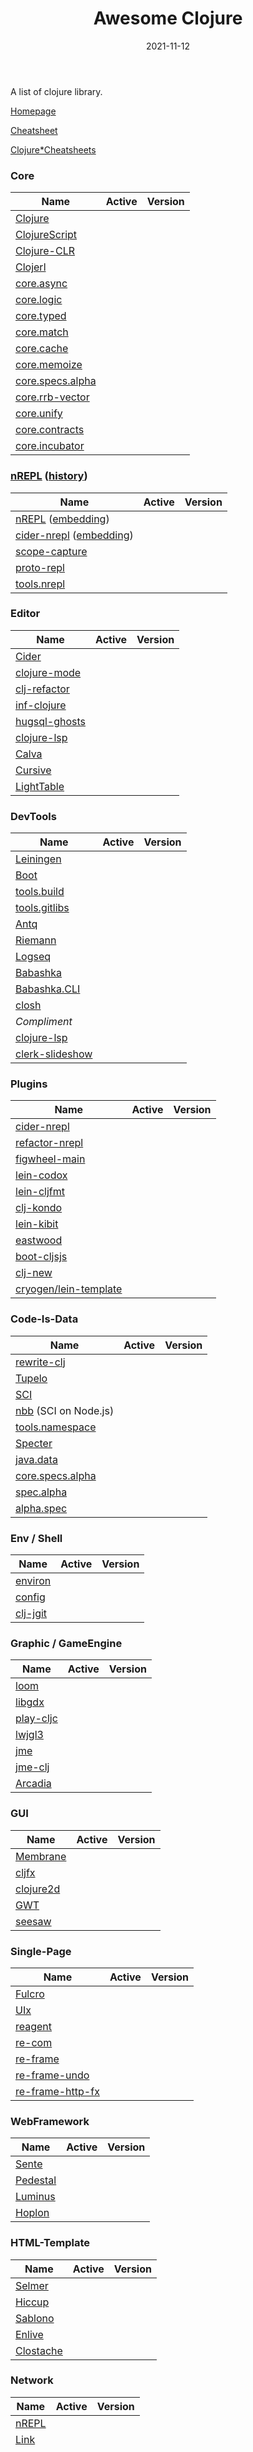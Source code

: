#+TITLE:     Awesome Clojure
#+AUTHOR:    damon-kwok
#+EMAIL:     damon-kwok@outlook.com
#+DATE:      2021-11-12
#+OPTIONS: toc:nil creator:nil author:nil email:nil timestamp:nil html-postamble:nil
#+TODO: TODO DOING DONE

[[https://www.patreon.com/DamonKwok][https://awesome.re/badge-flat2.svg]]
[[https://orgmode.org/][https://img.shields.io/badge/Made%20with-Orgmode-1f425f.svg]]
[[https://github.com/damon-kwok/awesome-clojure/blob/master/LICENSE][https://img.shields.io/badge/license-BSD%202%20Clause-2e8b57.svg]]
[[https://www.patreon.com/DamonKwok][https://img.shields.io/badge/Support%20Me-%F0%9F%92%97-ff69b4.svg]]

A list of clojure library.

[[https://github.com/damon-kwok/awesome-clojure][Homepage]]

[[https://clojure.org/api/cheatsheet][Cheatsheet]]

[[https://jafingerhut.github.io/][Clojure*Cheatsheets]]

*** Core
| Name             | Active                                                                 | Version                                                                 |
|------------------+------------------------------------------------------------------------+-------------------------------------------------------------------------|
| [[https://clojure.org/][Clojure]]          | [[https://github.com/clojure/clojure][https://img.shields.io/github/last-commit/clojure/clojure.svg]]          | [[https://mvnrepository.com/artifact/org.clojure/clojure][https://img.shields.io/maven-central/v/org.clojure/clojure.svg]]          |
| [[https://clojurescript.org/][ClojureScript]]    | [[https://github.com/clojure/clojurescript][https://img.shields.io/github/last-commit/clojure/clojurescript.svg]]    | [[https://mvnrepository.com/artifact/org.clojure/clojurescript][https://img.shields.io/maven-central/v/org.clojure/clojurescript.svg]]    |
| [[https://clojure.org/about/clojureclr][Clojure-CLR]]      | [[https://github.com/clojure/clojure-clr][https://img.shields.io/github/last-commit/clojure/clojure-clr.svg]]      | [[https://www.nuget.org/packages/Clojure][https://img.shields.io/nuget/v/clojure.svg]]                              |
| [[http://try.clojerl.online/][Clojerl]]          | [[https://github.com/clojerl/clojerl][https://img.shields.io/github/last-commit/clojerl/clojerl.svg]]          | [[https://hex.pm/packages/clojerl][https://img.shields.io/hexpm/v/clojerl.svg]]                              |
| [[https://github.com/clojure/core.async][core.async]]       | [[https://github.com/clojure/core.async][https://img.shields.io/github/last-commit/clojure/core.async.svg]]       | [[https://mvnrepository.com/artifact/org.clojure/core.async][https://img.shields.io/maven-central/v/org.clojure/core.async.svg]]       |
| [[https://github.com/clojure/core.logic][core.logic]]       | [[https://github.com/clojure/core.logic][https://img.shields.io/github/last-commit/clojure/core.logic.svg]]       | [[https://mvnrepository.com/artifact/org.clojure/core.logic][https://img.shields.io/maven-central/v/org.clojure/core.logic.svg]]       |
| [[https://github.com/clojure/core.typed][core.typed]]       | [[https://github.com/clojure/core.typed][https://img.shields.io/github/last-commit/clojure/core.typed.svg]]       | [[https://mvnrepository.com/artifact/org.clojure/core.typed][https://img.shields.io/maven-central/v/org.clojure/core.typed.svg]]       |
| [[https://github.com/clojure/core.match][core.match]]       | [[https://github.com/clojure/core.match][https://img.shields.io/github/last-commit/clojure/core.match.svg]]       | [[https://mvnrepository.com/artifact/org.clojure/core.match][https://img.shields.io/maven-central/v/org.clojure/core.match.svg]]       |
| [[https://github.com/clojure/core.cache][core.cache]]       | [[https://github.com/clojure/core.cache][https://img.shields.io/github/last-commit/clojure/core.cache.svg]]       | [[https://mvnrepository.com/artifact/org.clojure/core.cache][https://img.shields.io/maven-central/v/org.clojure/core.cache.svg]]       |
| [[https://github.com/clojure/core.memoize][core.memoize]]     | [[https://github.com/clojure/core.memoize][https://img.shields.io/github/last-commit/clojure/core.memoize.svg]]     | [[https://mvnrepository.com/artifact/org.clojure/core.memoize][https://img.shields.io/maven-central/v/org.clojure/core.memoize.svg]]     |
| [[https://github.com/clojure/core.specs.alpha][core.specs.alpha]] | [[https://github.com/clojure/core.specs.alpha][https://img.shields.io/github/last-commit/clojure/core.specs.alpha.svg]] | [[https://mvnrepository.com/artifact/org.clojure/core.specs.alpha][https://img.shields.io/maven-central/v/org.clojure/core.specs.alpha.svg]] |
| [[https://github.com/clojure/core.rrb-vector][core.rrb-vector]]  | [[https://github.com/clojure/core.rrb-vector][https://img.shields.io/github/last-commit/clojure/core.rrb-vector.svg]]  | [[https://mvnrepository.com/artifact/org.clojure/core.rrb-vector][https://img.shields.io/maven-central/v/org.clojure/core.rrb-vector.svg]]  |
| [[https://github.com/clojure/core.unify][core.unify]]       | [[https://github.com/clojure/core.unify][https://img.shields.io/github/last-commit/clojure/core.unify.svg]]       | [[https://mvnrepository.com/artifact/org.clojure/core.unify][https://img.shields.io/maven-central/v/org.clojure/core.unify.svg]]       |
| [[https://github.com/clojure/core.contracts][core.contracts]]   | [[https://github.com/clojure/core.contracts][https://img.shields.io/github/last-commit/clojure/core.contracts.svg]]   | [[https://mvnrepository.com/artifact/org.clojure/core.contracts][https://img.shields.io/maven-central/v/org.clojure/core.contracts.svg]]   |
| [[https://github.com/clojure/core.incubator][core.incubator]]   | [[https://github.com/clojure/core.incubator][https://img.shields.io/github/last-commit/clojure/core.incubator.svg]]   | [[https://mvnrepository.com/artifact/org.clojure/core.incubator][https://img.shields.io/maven-central/v/org.clojure/core.incubator.svg]]   |

*** [[https://nrepl.org/nrepl/usage/server.html#embedding-nrepl][nREPL]] ([[https://nrepl.org/nrepl/about/history.html][history]])
| Name                    | Active                                                                   | Version                                                            |
|-------------------------+--------------------------------------------------------------------------+--------------------------------------------------------------------|
| [[https://nrepl.org/][nREPL]] ([[https://nrepl.org/nrepl/usage/server.html#embedding-nrepl][embedding]])       | [[https://github.com/nrepl/nREPL][https://img.shields.io/github/last-commit/nrepl/nREPL.svg]]                | [[https://clojars.org/nrepl][https://img.shields.io/clojars/v/nrepl/nrepl.svg]]                   |
| [[https://docs.cider.mx/cider-nrepl/][cider-nrepl]] ([[https://docs.cider.mx/cider-nrepl/usage.html#via-embedding-nrepl-in-your-application][embedding]]) | [[https://github.com/clojure-emacs/cider-nrepl][https://img.shields.io/github/last-commit/clojure-emacs/cider-nrepl.svg]]  | [[https://clojars.org/cider/cider-nrepl][https://img.shields.io/clojars/v/cider/cider-nrepl.svg]]             |
| [[https://github.com/vvvvalvalval/scope-capture][scope-capture]]           | [[https://github.com/vvvvalvalval/scope-capture][https://img.shields.io/github/last-commit/vvvvalvalval/scope-capture.svg]] | [[https://clojars.org/vvvvalvalval/scope-capture][https://img.shields.io/clojars/v/vvvvalvalval/scope-capture.svg]]    |
| [[https://github.com/jasongilman/proto-repl#dependencies][proto-repl]]              | [[https://github.com/jasongilman/proto-repl][https://img.shields.io/github/last-commit/jasongilman/proto-repl.svg]]     | [[https://clojars.org/proto-repl][https://img.shields.io/clojars/v/proto-repl/proto-repl.svg]]         |
| [[https://github.com/clojure/tools.nrepl][tools.nrepl]]             | [[https://github.com/clojure/tools.nrepl][https://img.shields.io/github/last-commit/clojure/tools.nrepl.svg]]        | [[https://mvnrepository.com/artifact/org.clojure/tools.nrepl][https://img.shields.io/maven-central/v/org.clojure/tools.nrepl.svg]] |

*** Editor
| Name          | Active                                                                      | Version                                                                               |
|---------------+-----------------------------------------------------------------------------+---------------------------------------------------------------------------------------|
| [[https://docs.cider.mx/cider/index.html][Cider]]         | [[https://github.com/clojure-emacs/cider][https://img.shields.io/github/last-commit/clojure-emacs/cider.svg]]           | [[https://melpa.org/#/cider][https://melpa.org/packages/cider-badge.svg]]                                            |
| [[https://github.com/clojure-emacs/clojure-mode][clojure-mode]]  | [[https://github.com/clojure-emacs/clojure-mode][https://img.shields.io/github/last-commit/clojure-emacs/clojure-mode.svg]]    | [[https://melpa.org/#/clojure-mode][https://melpa.org/packages/clojure-mode-badge.svg]]                                     |
| [[https://github.com/clojure-emacs/clj-refactor.el][clj-refactor]]  | [[https://github.com/clojure-emacs/clj-refactor.el][https://img.shields.io/github/last-commit/clojure-emacs/clj-refactor.el.svg]] | [[https://melpa.org/#/clj-refactor][https://melpa.org/packages/clj-refactor-badge.svg]]                                     |
| [[https://github.com/clojure-emacs/inf-clojure][inf-clojure]]   | [[https://github.com/clojure-emacs/inf-clojure][https://img.shields.io/github/last-commit/clojure-emacs/inf-clojure.svg]]     | [[https://melpa.org/#/inf-clojure][https://melpa.org/packages/inf-clojure-badge.svg]]                                      |
| [[https://github.com/rkaercher/hugsql-ghosts][hugsql-ghosts]] | [[https://github.com/rkaercher/hugsql-ghosts][https://img.shields.io/github/last-commit/rkaercher/hugsql-ghosts.svg]]       | [[https://melpa.org/#/hugsql-ghosts][https://melpa.org/packages/hugsql-ghosts-badge.svg]]                                    |
| [[https://clojure-lsp.io/][clojure-lsp]]   | [[https://github.com/clojure-lsp/clojure-lsp][https://img.shields.io/github/last-commit/clojure-lsp/clojure-lsp.svg]]       | [[https://clojars.org/com.github.clojure-lsp/clojure-lsp][https://img.shields.io/clojars/v/com.github.clojure-lsp/clojure-lsp.svg]]               |
| [[https://github.com/BetterThanTomorrow/calva][Calva]]         | [[https://github.com/BetterThanTomorrow/calva][https://img.shields.io/github/last-commit/BetterThanTomorrow/calva.svg]]      | [[https://marketplace.visualstudio.com/items?itemName=betterthantomorrow.calva][https://img.shields.io/visual-studio-marketplace/v/betterthantomorrow.calva.svg]]       |
| [[https://plugins.jetbrains.com/plugin/8090-cursive][Cursive]]       | [[https://github.com/cursive-ide/cursive][https://img.shields.io/github/last-commit/cursive-ide/cursive.svg]]           | [[https://plugins.jetbrains.com/plugin/8090-cursive][https://img.shields.io/jetbrains/plugin/v/8090-cursive.svg]]                            |
| [[http://lighttable.com/][LightTable]]    | [[https://github.com/LightTable][https://img.shields.io/github/last-commit/LightTable/LightTable.svg]]         | [[https://github.com/LightTable/LightTable/releases][https://img.shields.io/github/v/release/LightTable/LightTable?include_prereleases.svg]] |

*** DevTools
| Name            | Active                                                                       | Version                                                                        |
|-----------------+------------------------------------------------------------------------------+--------------------------------------------------------------------------------|
| [[https://leiningen.org/][Leiningen]]       | [[https://github.com/leiningen/leiningen-chocolatey][https://img.shields.io/github/last-commit/leiningen/leiningen-chocolatey.svg]] | [[https://clojars.org/leiningen][https://img.shields.io/clojars/v/leiningen/leiningen.svg]]                       |
| [[https://boot-clj.github.io/][Boot]]            | [[https://github.com/boot-clj/boot][https://img.shields.io/github/last-commit/boot-clj/boot.svg]]                  | [[https://clojars.org/boot][https://img.shields.io/clojars/v/boot/boot.svg]]                                 |
| [[https://github.com/clojure/tools.build][tools.build]]     | [[https://github.com/clojure/tools.build][https://img.shields.io/github/last-commit/clojure/tools.build.svg]]            | [[https://github.com/clojure/tools.build/tags][https://img.shields.io/github/v/tag/clojure/tools.build.svg]]                    |
| [[https://github.com/clojure/tools.gitlibs][tools.gitlibs]]   | [[https://github.com/clojure/tools.gitlibs][https://img.shields.io/github/last-commit/clojure/tools.gitlibs.svg]]          | [[https://github.com/clojure/tools.gitlibs/tags][https://img.shields.io/github/v/tag/clojure/tools.gitlibs.svg]]                  |
| [[https://github.com/liquidz/antq][Antq]]            | [[https://github.com/liquidz/antq][https://img.shields.io/github/last-commit/liquidz/antq.svg]]                   | [[https://clojars.org/com.github.liquidz/antq][https://img.shields.io/clojars/v/com.github.liquidz/antq.svg]]                   |
| [[http://riemann.io/][Riemann]]         | [[https://github.com/riemann/riemann][https://img.shields.io/github/last-commit/riemann/riemann.svg]]                | [[https://clojars.org/riemann][https://img.shields.io/clojars/v/riemann/riemann.svg]]                           |
| [[https://logseq.com/][Logseq]]          | [[https://github.com/logseq/logseq][https://img.shields.io/github/last-commit/logseq/logseq.svg]]                  | [[https://github.com/logseq/logseq/releases][https://img.shields.io/github/v/release/logseq/logseq.svg]]                      |
| [[https://babashka.org][Babashka]]        | [[https://github.com/babashka/babashka][https://img.shields.io/github/last-commit/babashka/babashka.svg]]              | [[https://clojars.org/babashka/babashka][https://img.shields.io/clojars/v/babashka/babashka.svg]]                         |
| [[https://github.com/babashka/cli][Babashka.CLI]]    | [[https://github.com/babashka/cli][https://img.shields.io/github/last-commit/babashka/cli.svg]]                   | [[https://clojars.org/babashka/cli][https://img.shields.io/clojars/v/babashka/cli.svg]]                              |
| [[https://github.com/dundalek/closh][closh]]           | [[https://github.com/dundalek/closh][https://img.shields.io/github/last-commit/dundalek/closh.svg]]                 | [[https://github.com/dundalek/closh/releases][https://img.shields.io/github/v/release/dundalek/closh?include_prereleases.svg]] |
| [[alexander-yakushev/compliment][Compliment]]      | [[https://github.com/alexander-yakushev/compliment][https://img.shields.io/github/last-commit/alexander-yakushev/compliment.svg]]  | [[https://clojars.org/compliment][https://img.shields.io/clojars/v/compliment/compliment.svg]]                     |
| [[https://clojure-lsp.io/][clojure-lsp]]     | [[https://github.com/clojure-lsp/clojure-lsp][https://img.shields.io/github/last-commit/clojure-lsp/clojure-lsp.svg]]        | [[https://github.com/clojure-lsp/clojure-lsp/releases][https://img.shields.io/github/v/release/clojure-lsp/clojure-lsp.svg]]            |
| [[https://github.com/nextjournal/clerk-slideshow][clerk-slideshow]] |                                                                              |                                                                                |

*** Plugins
| Name                  | Active                                                                     | Version                                                              |
|-----------------------+----------------------------------------------------------------------------+----------------------------------------------------------------------|
| [[https://docs.cider.mx/cider-nrepl/][cider-nrepl]]           | [[https://github.com/clojure-emacs/cider-nrepl][https://img.shields.io/github/last-commit/clojure-emacs/cider-nrepl.svg]]    | [[https://clojars.org/cider/cider-nrepl][https://img.shields.io/clojars/v/cider/cider-nrepl.svg]]               |
| [[https://github.com//clojure-emacs/refactor-nrepl][refactor-nrepl]]        | [[https://github.com//clojure-emacs/refactor-nrepl][https://img.shields.io/github/last-commit/clojure-emacs/refactor-nrepl.svg]] | [[https://clojars.org/refactor-nrepl][https://img.shields.io/clojars/v/refactor-nrepl.svg]]                  |
| [[https://figwheel.org/][figwheel-main]]         | [[https://github.com/bhauman/figwheel-main][https://img.shields.io/github/last-commit/bhauman/figwheel-main.svg]]        | [[https://clojars.org/com.bhauman/figwheel-main][https://img.shields.io/clojars/v/com.bhauman/figwheel-main.svg]]       |
| [[https://github.com/weavejester/codox][lein-codox]]            | [[https://github.com/weavejester/codox][https://img.shields.io/github/last-commit/weavejester/codox.svg]]            | [[https://clojars.org/lein-codox][https://img.shields.io/clojars/v/lein-codox/lein-codox.svg]]           |
| [[https://github.com/weavejester/cljfmt][lein-cljfmt]]           | [[https://github.com/weavejester/cljfmt][https://img.shields.io/github/last-commit/weavejester/cljfmt.svg]]           | [[https://clojars.org/lein-cljfmt][https://img.shields.io/clojars/v/lein-cljfmt/lein-cljfmt.svg]]         |
| [[https://cljdoc.org/d/clj-kondo/clj-kondo/][clj-kondo]]             | [[https://github.com/clj-kondo/clj-kondo][https://img.shields.io/github/last-commit/clj-kondo/clj-kondo.svg]]          | [[https://clojars.org/clj-kondo][https://img.shields.io/clojars/v/clj-kondo.svg]]                       |
| [[https://github.com/jonase/kibit][lein-kibit]]            | [[https://github.com/jonase/kibit][https://img.shields.io/github/last-commit/jonase/kibit.svg]]                 | [[https://clojars.org/lein-kibit][https://img.shields.io/clojars/v/lein-kibit/lein-kibit.svg]]           |
| [[https://github.com/jonase/eastwood][eastwood]]              | [[https://github.com/jonase/eastwood][https://img.shields.io/github/last-commit/jonase/eastwood.svg]]              | [[https://clojars.org/jonase/eastwood][https://img.shields.io/clojars/v/jonase/eastwood.svg]]                 |
| [[http://cljsjs.github.io/][boot-cljsjs]]           | [[https://github.com/cljsjs/boot-cljsjs][https://img.shields.io/github/last-commit/cljsjs/boot-cljsjs.svg]]           | [[https://clojars.org/cljsjs/boot-cljsjs][https://img.shields.io/clojars/v/cljsjs/boot-cljsjs.svg]]              |
| [[https://github.com/seancorfield/clj-new/][clj-new]]               | [[https://github.com/seancorfield/clj-new][https://img.shields.io/github/last-commit/seancorfield/clj-new.svg]]         | [[https://clojars.org/com.github.seancorfield/clj-new][https://img.shields.io/clojars/v/com.github.seancorfield/clj-new.svg]] |
| [[http://cryogenweb.org/][cryogen/lein-template]] | [[https://github.com/cryogen-project/cryogen][https://img.shields.io/github/last-commit/cryogen-project/cryogen.svg]]      | [[https://clojars.org/cryogen/lein-template][https://img.shields.io/clojars/v/cryogen/lein-template.svg]]           |

*** Code-Is-Data
| Name                 | Active                                                                 | Version                                                                          |
|----------------------+------------------------------------------------------------------------+----------------------------------------------------------------------------------|
| [[https://github.com/clj-commons/rewrite-clj/blob/main/doc/01-user-guide.adoc][rewrite-clj]]          | [[https://github.com/clj-commons/rewrite-clj][https://img.shields.io/github/last-commit/clj-commons/rewrite-clj.svg]]  | [[https://clojars.org/rewrite-clj][https://img.shields.io/clojars/v/rewrite-clj/rewrite-clj.svg]]                     |
| [[https://cljdoc.org/d/tupelo/][Tupelo]]               | [[https://github.com/cloojure/tupelo][https://img.shields.io/github/last-commit/cloojure/tupelo.svg]]          | [[https://clojars.org/tupelo][https://img.shields.io/clojars/v/tupelo/tupelo.svg]]                               |
| [[https://github.com/babashka/sci][SCI]]                  | [[https://github.com/babashka/sci][https://img.shields.io/github/last-commit/babashka/sci.svg]]             | [[https://clojars.org/org.babashka/sci][https://img.shields.io/clojars/v/org.babashka/sci.svg]]                            |
| [[https://github.com/babashka/nbb][nbb]] (SCI on Node.js) | [[https://github.com/babashka/nbb][https://img.shields.io/github/last-commit/babashka/nbb.svg]]             | [[https://github.com/babashka/nbb/tags][https://img.shields.io/github/v/tag/babashka/nbb.svg]]                             |
| [[https://github.com/clojure/tools.namespace][tools.namespace]]      | [[https://github.com/clojure/tools.namespace][https://img.shields.io/github/last-commit/clojure/tools.namespace.svg]]  | [[https://github.com/clojure/tools.namespace/tags][https://img.shields.io/github/v/tag/clojure/tools.namespace.svg]]                  |
| [[https://cljdoc.org/d/com.rpl/specter][Specter]]              | [[https://github.com/redplanetlabs/specter][https://img.shields.io/github/last-commit/redplanetlabs/specter.svg]]    | [[https://clojars.org/com.rpl/specter][https://img.shields.io/clojars/v/com.rpl/specter.svg]]                             |
| [[https://github.com/clojure/java.data][java.data]]            | [[https://github.com/clojure/java.data][https://img.shields.io/github/last-commit/clojure/java.data.svg]]        | [[https://mvnrepository.com/artifact/org.clojure/java.data][https://img.shields.io/maven-central/v/org.clojure/java.data.svg]]                 |
| [[https://github.com/clojure/core.specs.alpha][core.specs.alpha]]     | [[https://github.com/clojure/core.specs.alpha][https://img.shields.io/github/last-commit/clojure/core.specs.alpha.svg]] | [[https://mvnrepository.com/artifact/org.clojure/core.specs.alpha][https://img.shields.io/maven-central/v/org.clojure/core.specs.alpha.svg]]          |
| [[https://github.com/clojure/spec.alpha][spec.alpha]]           | [[https://github.com/clojure/spec.alpha][https://img.shields.io/github/last-commit/clojure/spec.alpha.svg]]       | [[https://mvnrepository.com/artifact/org.clojure/spec.alpha][https://img.shields.io/maven-central/v/org.clojure/spec.alpha.svg]]                |
| [[https://github.com/clojure/spec-alpha2][alpha.spec]]           | [[https://github.com/clojure/spec-alpha2][https://img.shields.io/github/last-commit/clojure/spec-alpha2.svg]]      | [[https://clojars.org/org.clojars.typedclojure-clojars/alpha.spec][https://img.shields.io/clojars/v/org.clojars.typedclojure-clojars/alpha.spec.svg]] |

*** Env / Shell
| Name     | Active                                                            | Version                                                |
|----------+-------------------------------------------------------------------+--------------------------------------------------------|
| [[https://github.com/weavejester/environ][environ]]  | [[https://github.com/weavejester/environ][https://img.shields.io/github/last-commit/weavejester/environ.svg]] | [[https://clojars.org/environ][https://img.shields.io/clojars/v/environ/environ.svg]]   |
| [[https://github.com/yogthos/config][config]]   | [[https://github.com/yogthos/config][https://img.shields.io/github/last-commit/yogthos/config.svg]]      | [[https://clojars.org/yogthos/config][https://img.shields.io/clojars/v/yogthos/config.svg]]    |
| [[https://github.com/clj-jgit/clj-jgit][clj-jgit]] | [[https://github.com/clj-jgit/clj-jgit][https://img.shields.io/github/last-commit/clj-jgit/clj-jgit.svg]]   | [[https://clojars.org/clj-jgit][https://img.shields.io/clojars/v/clj-jgit/clj-jgit.svg]] |

*** Graphic / GameEngine
| Name      | Active                                                                    | Version                                                                               |
|-----------+---------------------------------------------------------------------------+---------------------------------------------------------------------------------------|
| [[https://github.com/aysylu/loom][loom]]      | [[https://github.com/aysylu/loom][https://img.shields.io/github/last-commit/aysylu/loom.svg]]                 | [[https://clojars.org/aysylu/loom][https://img.shields.io/clojars/v/aysylu/loom.svg]]                                      |
| [[https://libgdx.com/][libgdx]]    | [[https://github.com/libgdx/libgdx][https://img.shields.io/github/last-commit/libgdx/libgdx.svg]]               | [[https://search.maven.org/artifact/com.badlogicgames.gdx/gdx][https://img.shields.io/maven-central/v/com.badlogicgames.gdx/gdx.svg]]                  |
| [[https://github.com/oakes/play-cljc][play-cljc]] | [[https://github.com/oakes/play-cljc][https://img.shields.io/github/last-commit/oakes/play-cljc.svg]]             | [[https://clojars.org/play-cljc][https://img.shields.io/clojars/v/play-cljc/play-cljc.svg]]                              |
| [[https://www.lwjgl.org/][lwjgl3]]    | [[https://github.com/LWJGL/lwjgl3][https://img.shields.io/github/last-commit/LWJGL/lwjgl3.svg]]                | [[https://mvnrepository.com/artifact/org.lwjgl/lwjgl][https://img.shields.io/maven-central/v/org.lwjgl/lwjgl.svg]]                            |
| [[https://jmonkeyengine.org/][jme]]       | [[https://github.com/jMonkeyEngine/jmonkeyengine][https://img.shields.io/github/last-commit/jMonkeyEngine/jmonkeyengine.svg]] | [[https://mvnrepository.com/artifact/org.jmonkeyengine/jme3-core][https://img.shields.io/maven-central/v/org.jmonkeyengine/jme3-core.svg]]                |
| [[https://github.com/ertugrulcetin/jme-clj][jme-clj]]   | [[https://github.com/ertugrulcetin/jme-clj][https://img.shields.io/github/last-commit/ertugrulcetin/jme-clj.svg]]       | [[https://clojars.org/jme-clj][https://img.shields.io/clojars/v/jme-clj/jme-clj.svg]]                                  |
| [[https://arcadia-unity.github.io/][Arcadia]]   | [[https://github.com/arcadia-unity/Arcadia][https://img.shields.io/github/last-commit/arcadia-unity/Arcadia.svg]]       | [[https://github.com/arcadia-unity/Arcadia/releases][https://img.shields.io/github/v/release/arcadia-unity/Arcadia?include_prereleases.svg]] |

*** GUI
| Name      | Active                                                               | Version                                                          |
|-----------+----------------------------------------------------------------------+------------------------------------------------------------------|
| [[https://github.com/phronmophobic/membrane][Membrane]]  | [[https://github.com/phronmophobic/membrane][https://img.shields.io/github/last-commit/phronmophobic/membrane.svg]] | [[https://clojars.org/com.phronemophobic/membrane][https://img.shields.io/clojars/v/com.phronemophobic/membrane.svg]] |
| [[https://github.com/cljfx/cljfx][cljfx]]     | [[https://github.com/cljfx/cljfx][https://img.shields.io/github/last-commit/cljfx/cljfx.svg]]            | [[https://clojars.org/cljfx][https://img.shields.io/clojars/v/cljfx/cljfx.svg]]                 |
| [[https://clojure2d.github.io/clojure2d/][clojure2d]] | [[https://github.com/Clojure2D/clojure2d][https://img.shields.io/github/last-commit/Clojure2D/clojure2d.svg]]    | [[https://clojars.org/clojure2d][https://img.shields.io/clojars/v/clojure2d/clojure2d.svg]]         |
| [[http://www.gwtproject.org/][GWT]]       | [[https://github.com/gwtproject/gwt][https://img.shields.io/github/last-commit/gwtproject/gwt.svg]]         | [[https://github.com/gwtproject/gwt/tags][https://img.shields.io/github/v/tag/gwtproject/gwt.svg]]           |
| [[https://github.com/clj-commons/seesaw][seesaw]]    | [[https://github.com/clj-commons/seesaw][https://img.shields.io/github/last-commit/clj-commons/seesaw.svg]]     | [[https://clojars.org/seesaw][https://img.shields.io/clojars/v/seesaw/seesaw.svg]]               |

*** Single-Page
| Name             | Active                                                                | Version                                                     |
|------------------+-----------------------------------------------------------------------+-------------------------------------------------------------|
| [[https://fulcro.fulcrologic.com/][Fulcro]]           | [[https://github.com/fulcrologic/fulcro][https://img.shields.io/github/last-commit/fulcrologic/fulcro.svg]]      | [[https://clojars.org/com.fulcrologic/fulcro][https://img.shields.io/clojars/v/com.fulcrologic/fulcro.svg]] |
| [[https://github.com/pitch-io/uix][UIx]]              | [[https://github.com/pitch-io/uix][https://img.shields.io/github/last-commit/pitch-io/uix.svg]]            | [[https://clojars.org/com.pitch/uix.core][https://img.shields.io/clojars/v/com.pitch/uix.core.svg]]     |
| [[https://reagent-project.github.io][reagent]]          | [[https://github.com/reagent-project/reagent][https://img.shields.io/github/last-commit/reagent-project/reagent.svg]] | [[https://clojars.org/reagent][https://img.shields.io/clojars/v/reagent/reagent.svg]]        |
| [[https://github.com/Day8/re-com][re-com]]           | [[https://github.com/Day8/re-com][https://img.shields.io/github/last-commit/Day8/re-com.svg]]             | [[https://clojars.org/re-com][https://img.shields.io/clojars/v/re-com/re-com.svg]]          |
| [[https://github.com/Day8/re-frame][re-frame]]         | [[https://github.com/Day8/re-frame][https://img.shields.io/github/last-commit/Day8/re-frame.svg]]           | [[https://clojars.org/re-frame][https://img.shields.io/clojars/v/re-frame/re-frame.svg]]      |
| [[https://github.com/Day8/re-frame-undo][re-frame-undo]]    | [[https://github.com/Day8/re-frame-undo][https://img.shields.io/github/last-commit/Day8/re-frame-undo.svg]]      | [[https://clojars.org/day8.re-frame/undo][https://img.shields.io/clojars/v/day8.re-frame/undo.svg]]     |
| [[https://github.com/Day8/re-frame-http-fx][re-frame-http-fx]] | [[https://github.com/Day8/re-frame-http-fx][https://img.shields.io/github/last-commit/Day8/re-frame-http-fx.svg]]   | [[https://clojars.org/day8.re-frame/http-fx][https://img.shields.io/clojars/v/day8.re-frame/http-fx.svg]]  |

*** WebFramework
| Name     | Active                                                                           | Version                                                             |
|----------+----------------------------------------------------------------------------------+---------------------------------------------------------------------|
| [[https://www.taoensso.com][Sente]]    | [[https://github.com/ptaoussanis/sente][https://img.shields.io/github/last-commit/ptaoussanis/sente.svg]]                  | [[https://clojars.org/com.taoensso/sente][https://img.shields.io/clojars/v/com.taoensso/sente.svg]]             |
| [[http://pedestal.io/][Pedestal]] | [[https://github.com/pedestal/pedestal][https://img.shields.io/github/last-commit/pedestal/pedestal.svg]]                  | [[https://clojars.org/pedestal-service/lein-template][https://img.shields.io/clojars/v/pedestal-service/lein-template.svg]] |
| [[http://www.luminusweb.net/][Luminus]]  | [[https://github.com/luminus-framework/luminus-template][https://img.shields.io/github/last-commit/luminus-framework/luminus-template.svg]] | [[https://clojars.org/luminus/lein-template][https://img.shields.io/clojars/v/luminus/lein-template.svg]]          |
| [[http://hoplon.io/][Hoplon]]   | [[https://github.com/hoplon/hoplon][https://img.shields.io/github/last-commit/hoplon/hoplon.svg]]                      | [[https://clojars.org/hoplon][https://img.shields.io/clojars/v/hoplon/hoplon.svg]]                  |

*** HTML-Template
| Name      | Active                                                           | Version                                                  |
|-----------+------------------------------------------------------------------+----------------------------------------------------------|
| [[https://github.com/yogthos/Selmer][Selmer]]    | [[https://github.com/yogthos/Selmer][https://img.shields.io/github/last-commit/yogthos/Selmer.svg]]     | [[https://clojars.org/selmer][https://img.shields.io/clojars/v/selmer/selmer.svg]]       |
| [[https://github.com/weavejester/hiccup][Hiccup]]    | [[https://github.com/weavejester/hiccup][https://img.shields.io/github/last-commit/weavejester/hiccup.svg]] | [[https://clojars.org/hiccup][https://img.shields.io/clojars/v/hiccup/hiccup.svg]]       |
| [[https://github.com/r0man/sablono][Sablono]]   | [[https://github.com/r0man/sablono][https://img.shields.io/github/last-commit/r0man/sablono.svg]]      | [[https://clojars.org/sablono][https://img.shields.io/clojars/v/sablono/sablono.svg]]     |
| [[https://github.com/cgrand/enlive][Enlive]]    | [[https://github.com/cgrand/enlive][https://img.shields.io/github/last-commit/cgrand/enlive.svg]]      | [[https://clojars.org/enlive][https://img.shields.io/clojars/v/enlive/enlive.svg]]       |
| [[https://github.com/fhd/clostache][Clostache]] | [[https://github.com/fhd/clostache][https://img.shields.io/github/last-commit/fhd/clostache.svg]]      | [[https://clojars.org/clostache][https://img.shields.io/clojars/v/clostache/clostache.svg]] |

*** Network
| Name  | Active                                                          | Version                                          |
|-------+-----------------------------------------------------------------+--------------------------------------------------|
| [[https://github.com/nrepl/nrepl][nREPL]] | [[https://github.com/nrepl/nrepl][https://img.shields.io/github/last-commit/nrepl/nrepl.svg]]       | [[https://clojars.org/nrepl][https://img.shields.io/clojars/v/nrepl/nrepl.svg]] |
| [[https://github.com/clojure-link/link][Link]]  | [[https://github.com/clojure-link/link][https://img.shields.io/github/last-commit/clojure-link/link.svg]] | [[https://clojars.org/link][https://img.shields.io/clojars/v/link/link.svg]]   |
| [[https://aleph.io/][Aleph]] | [[https://github.com/clj-commons/aleph][https://img.shields.io/github/last-commit/clj-commons/aleph.svg]] | [[https://clojars.org/aleph][https://img.shields.io/clojars/v/aleph/aleph.svg]] |

*** HttpClient
| Name     | Active                                                         | Version                                                |
|----------+----------------------------------------------------------------+--------------------------------------------------------|
| [[https://github.com/dakrone/clj-http][clj-http]] | [[https://github.com/dakrone/clj-http][https://img.shields.io/github/last-commit/dakrone/clj-http.svg]] | [[https://clojars.org/clj-http][https://img.shields.io/clojars/v/clj-http/clj-http.svg]] |
| [[https://github.com/gnarroway/hato][hato]]     | [[https://github.com/gnarroway/hato][https://img.shields.io/github/last-commit/gnarroway/hato.svg]]   | [[https://clojars.org/hato][https://img.shields.io/clojars/v/hato/hato.svg]]         |

*** HttpServer
| Name          | Active                                                                    | Version                                                                                     |
|---------------+---------------------------------------------------------------------------+---------------------------------------------------------------------------------------------|
| [[https://github.com/ring-clojure/ring][ring]]          | [[https://github.com/ring-clojure/ring][https://img.shields.io/github/last-commit/ring-clojure/ring.svg]]           | [[https://clojars.org/ring/ring-core][https://img.shields.io/clojars/v/ring/ring-core.svg]]                                         |
| [[https://github.com/ring-clojure/ring-json][ring-json]]     | [[https://github.com/ring-clojure/ring-json][https://img.shields.io/github/last-commit/ring-clojure/ring-json.svg]]      | [[https://clojars.org/ring/ring-json][https://img.shields.io/clojars/v/ring/ring-json.svg]]                                         |
| [[https://github.com/http-kit/http-kit][http-kit]]      | [[https://github.com/http-kit/http-kit][https://img.shields.io/github/last-commit/http-kit/http-kit.svg]]           | [[https://clojars.org/http-kit][https://img.shields.io/clojars/v/http-kit/http-kit.svg]]                                      |
| [[https://github.com/babashka/http-server][http-server]]   | [[https://github.com/babashka/http-server][https://img.shields.io/github/last-commit/babashka/http-server.svg]]        | [[https://clojars.org/org.babashka/http-server][https://img.shields.io/clojars/v/org.babashka/http-server.svg]]                               |
| [[https://github.com/weavejester/compojure][Compojure]]     | [[https://github.com/weavejester/compojure][https://img.shields.io/github/last-commit/weavejester/compojure.svg]]       | [[https://clojars.org/compojure][https://img.shields.io/clojars/v/compojure/compojure.svg]]                                    |
| [[http://nginx-clojure.github.io/][Nginx-Clojure]] | [[https://github.com/nginx-clojure/nginx-clojure][https://img.shields.io/github/last-commit/nginx-clojure/nginx-clojure.svg]] | [[https://github.com/nginx-clojure/nginx-clojure/releases][https://img.shields.io/github/v/release/nginx-clojure/nginx-clojure?include_prereleases.svg]] |
| [[https://github.com/AppsFlyer/donkey][Donkey]]        | [[https://github.com/AppsFlyer/donkey][https://img.shields.io/github/last-commit/AppsFlyer/donkey.svg]]            | [[https://clojars.org/com.appsflyer/donkey][https://img.shields.io/clojars/v/com.appsflyer/donkey.svg]]                                   |

*** RESTful-API
| Name          | Active                                                              | Version                                                    |
|---------------+---------------------------------------------------------------------+------------------------------------------------------------|
| [[https://github.com/metosin/compojure-api][compojure-api]] | [[https://github.com/metosin/compojure-api][https://img.shields.io/github/last-commit/metosin/compojure-api.svg]] | [[https://clojars.org/metosin/compojure-api][https://img.shields.io/clojars/v/metosin/compojure-api.svg]] |
| [[https://www.juxt.land/yada/manual/index.html][Yada]]          | [[https://github.com/juxt/yada][https://img.shields.io/github/last-commit/juxt/yada.svg]]             | [[https://clojars.org/yada][https://img.shields.io/clojars/v/yada/yada.svg]]             |

*** GraphQL-API
| Name     | Active                                                              | Version                                                      |
|----------+---------------------------------------------------------------------+--------------------------------------------------------------|
| [[https://lacinia.readthedocs.io/en/latest/][Lacinia]]  | [[https://github.com/walmartlabs/lacinia][https://img.shields.io/github/last-commit/walmartlabs/lacinia.svg]]   | [[https://clojars.org/com.walmartlabs/lacinia][https://img.shields.io/clojars/v/com.walmartlabs/lacinia.svg]] |
| [[https://github.com/clojurewerkz/titanium][Titanium]] | [[https://github.com/clojurewerkz/titanium][https://img.shields.io/github/last-commit/clojurewerkz/titanium.svg]] | [[https://clojars.org/clojurewerkz/titanium][https://img.shields.io/clojars/v/clojurewerkz/titanium.svg]]   |

*** Email
| Name   | Active                                                     | Version                                                 |
|--------+------------------------------------------------------------+---------------------------------------------------------|
| [[https://github.com/drewr/postal][postal]] | [[https://github.com/drewr/postal][https://img.shields.io/github/last-commit/drewr/postal.svg]] | [[https://clojars.org/com.draines/postal][https://img.shields.io/clojars/v/com.draines/postal.svg]] |

*** Crypto
| Name       | Active                                                           | Version                                                           |
|------------+------------------------------------------------------------------+-------------------------------------------------------------------|
| [[https://clojure.github.io/data.codec/][data.codec]] | [[https://github.com/clojure/data.codec][https://img.shields.io/github/last-commit/clojure/data.codec.svg]] | [[https://mvnrepository.com/artifact/org.clojure/data.codec][https://img.shields.io/maven-central/v/org.clojure/data.codec.svg]] |

*** Data Structure
| *       | [[https://clojure.github.io/data.generators/][data.generators]]   | [[https://github.com/clojure/data.generators][https://img.shields.io/github/last-commit/clojure/data.generators.svg]]   | [[https://mvnrepository.com/artifact/org.clojure/data.generators][https://img.shields.io/maven-central/v/org.clojure/data.generators.svg]]   |
| *       | [[https://clojure.github.io/data.avl/][data.avl]]          | [[https://github.com/clojure/data.avl/][https://img.shields.io/github/last-commit/clojure/data.avl.svg]]          | [[https://mvnrepository.com/artifact/org.clojure/data.avl][https://img.shields.io/maven-central/v/org.clojure/data.avl.svg]]          |
| *       | [[https://clojure.github.io/data.int-map/][data.int-map]]      | [[https://github.com/clojure/data.int-map/][https://img.shields.io/github/last-commit/clojure/data.int-map.svg]]      | [[https://mvnrepository.com/artifact/org.clojure/data.int-map][https://img.shields.io/maven-central/v/org.clojure/data.int-map.svg]]      |
| Map     | [[https://clojure.github.io/data.priority-map/][data.priority-map]] | [[https://github.com/clojure/data.priority-map][https://img.shields.io/github/last-commit/clojure/data.priority-map.svg]] | [[https://mvnrepository.com/artifact/org.clojure/data.priority-map][https://img.shields.io/maven-central/v/org.clojure/data.priority-map.svg]] |
| *       | [[https://github.com/clojurewerkz/balagan][Balagan]]           | [[https://github.com/clojurewerkz/balagan][https://img.shields.io/github/last-commit/clojurewerkz/balagan.svg]]      | [[https://clojars.org/clojurewerkz/balagan][https://img.shields.io/clojars/v/clojurewerkz/balagan.svg]]                |
| Convert | [[https://cognitect.github.io/transit-cljs/][transit-cljs]]      | [[https://github.com/cognitect/transit-cljs][https://img.shields.io/github/last-commit/cognitect/transit-cljs.svg]]    | [[https://mvnrepository.com/artifact/com.cognitect/transit-cljs][https://img.shields.io/maven-central/v/com.cognitect/transit-cljs.svg]]    |

*** Serialization
| Name  | Active                                                          | Version                                                 |
|-------+-----------------------------------------------------------------+---------------------------------------------------------|
| [[http://ptaoussanis.github.io/nippy/][Nippy]] | [[https://github.com/ptaoussanis/nippy][https://img.shields.io/github/last-commit/ptaoussanis/nippy.svg]] | [[https://clojars.org/com.taoensso/nippy][https://img.shields.io/clojars/v/com.taoensso/nippy.svg]] |

*** Data
| Format  | Name         | Active                                                               | Version                                                               |
|---------+--------------+----------------------------------------------------------------------+-----------------------------------------------------------------------|
| ZIP     | [[https://clojure.github.io/data.zip/][data.zip]]     | [[https://github.com/clojure/data.zip][https://img.shields.io/github/last-commit/clojure/data.zip.svg]]       | [[https://mvnrepository.com/artifact/org.clojure/data.zip][https://img.shields.io/maven-central/v/org.clojure/data.zip.svg]]       |
| CSV     | [[https://clojure.github.io/data.csv/][data.csv]]     | [[https://github.com/clojure/data.csv][https://img.shields.io/github/last-commit/clojure/data.csv.svg]]       | [[https://mvnrepository.com/artifact/org.clojure/data.csv][https://img.shields.io/maven-central/v/org.clojure/data.csv.svg]]       |
| XML     | [[https://clojure.github.io/data.xml/][data.xml]]     | [[https://github.com/clojure/data.xml][https://img.shields.io/github/last-commit/clojure/data.xml.svg]]       | [[https://mvnrepository.com/artifact/org.clojure/data.xml][https://img.shields.io/maven-central/v/org.clojure/data.xml.svg]]       |
| XML     | [[https://cljdoc.org/d/com.deepbeginnings/eximia/][Eximia]]       | [[https://github.com/nilern/Eximia][https://img.shields.io/github/last-commit/nilern/Eximia.svg]]          | [[https://clojars.org/com.deepbeginnings/eximia][https://img.shields.io/clojars/v/com.deepbeginnings/eximia.svg]]        |
| JSON    | [[https://cljdoc.org/d/metosin/jsonista][jsonista]]     | [[https://github.com/metosin/jsonista][https://img.shields.io/github/last-commit/metosin/jsonista.svg]]       | [[https://clojars.org/metosin/jsonista][https://img.shields.io/clojars/v/metosin/jsonista.svg]]                 |
| JSON    | [[https://github.com/dakrone/cheshire][cheshire]]     | [[https://github.com/dakrone/cheshire][https://img.shields.io/github/last-commit/dakrone/cheshire.svg]]       | [[https://clojars.org/cheshire][https://img.shields.io/clojars/v/cheshire/cheshire.svg]]                |
| JSON    | [[https://clojure.github.io/data.json/][data.json]]    | [[https://github.com/clojure/data.json][https://img.shields.io/github/last-commit/clojure/data.json.svg]]      | [[https://mvnrepository.com/artifact/org.clojure/data.json][https://img.shields.io/maven-central/v/org.clojure/data.json.svg]]      |
| YAML    | [[https://cljdoc.org/d/io.forward/yaml/][yaml]]         | [[https://github.com/owainlewis/yaml][https://img.shields.io/github/last-commit/owainlewis/yaml.svg]]        | [[https://clojars.org/yaml][https://img.shields.io/clojars/v/yaml/yaml.svg]]                        |
| YAML    | [[https://cljdoc.org/d/clj-commons/clj-yaml/][clj-yaml]]     | [[https://github.com/clj-commons/clj-yaml][https://img.shields.io/github/last-commit/clj-commons/clj-yaml.svg]]   | [[https://clojars.org/clj-commons/clj-yaml][https://img.shields.io/clojars/v/clj-commons/clj-yaml.svg]]             |

*** Doc
| Name         | Active                                                           | Version                                                        |
|--------------+--------------------------------------------------------------------+----------------------------------------------------------------|
| [[https://cljdoc.org/d/markdown-clj/][markdown-clj]] | [[https://github.com/yogthos/markdown-clj][https://img.shields.io/github/last-commit/yogthos/markdown-clj.svg]] | [[https://clojars.org/markdown-clj][https://img.shields.io/clojars/v/markdown-clj/markdown-clj.svg]] |
| [[https://github.com/bnbeckwith/orgmode][orgmode]]      | [[https://github.com/bnbeckwith/orgmode][https://img.shields.io/github/last-commit/bnbeckwith/orgmode.svg]]   | /                                                              |

*** SQL DSL
| Name             | Active                                                                 | Version                                                   |
|------------------+------------------------------------------------------------------------+-----------------------------------------------------------|
| [[https://cljdoc.org/d/com.github.seancorfield/honeysql/CURRENT][honeysql]]         | [[https://github.com/seancorfield/honeysql][https://img.shields.io/github/last-commit/seancorfield/honeysql.svg]]    | [[https://clojars.org/honeysql][https://img.shields.io/clojars/v/honeysql/honeysql.svg]]    |
| [[https://github.com/metabase/toucan][toucan]]           | [[https://github.com/metabase/toucan][https://img.shields.io/github/last-commit/metabase/toucan.svg]]          | [[https://clojars.org/toucan][https://img.shields.io/clojars/v/toucan/toucan.svg]]        |
| [[https://walkable.gitlab.io/][walkable]]         | [[https://github.com/walkable-server/walkable][https://img.shields.io/github/last-commit/walkable-server/walkable.svg]] | [[https://clojars.org/walkable][https://img.shields.io/clojars/v/walkable/walkable.svg]]    |
| [[https://www.hugsql.org/][hugsql]]           | [[https://github.com/layerware/hugsql][https://img.shields.io/github/last-commit/layerware/hugsql.svg]]         | [[https://clojars.org/com.layerware/hugsql][https://img.shields.io/clojars/v/com.layerware/hugsql.svg]] |
| [[https://github.com/r0man/sqlingvo][sqlingvo]]         | [[https://github.com/r0man/sqlingvo][https://img.shields.io/github/last-commit/r0man/sqlingvo.svg]]           | [[https://clojars.org/sqlingvo][https://img.shields.io/clojars/v/sqlingvo/sqlingvo.svg]]    |
| [[https://github.com/stch-library/sql][stch-library/sql]] | [[https://github.com/stch-library/sql][https://img.shields.io/github/last-commit/stch-library/sql.svg]]         | [[https://clojars.org/stch-library/sql][https://img.shields.io/clojars/v/stch-library/sql.svg]]     |
| [[https://sqlkorma.com][Korma]]            | [[https://github.com/korma/Korma][https://img.shields.io/github/last-commit/korma/Korma.svg]]              | [[https://clojars.org/korma][https://img.shields.io/clojars/v/korma/korma.svg]]          |
| [[https://tatut.github.io/specql/][specql]]           | [[https://github.com/tatut/specql][https://img.shields.io/github/last-commit/tatut/specql.svg]]             | [[https://clojars.org/specql][https://img.shields.io/clojars/v/specql/specql.svg]]        |
| [[https://github.com/PureFnOrg/sqlium][sqlium]]           | [[https://github.com/PureFnOrg/sqlium][https://img.shields.io/github/last-commit/PureFnOrg/sqlium.svg]]         | [[https://clojars.org/org.purefn/sqlium][https://img.shields.io/clojars/v/org.purefn/sqlium.svg]]    |

*** Database
| DB               | Driver      | Active                                                                      | Version                                                             |
|------------------+-------------+-----------------------------------------------------------------------------+---------------------------------------------------------------------|
| [[https://www.tutorialspoint.com/jdbc/index.htm][JDBC]]             | [[https://clojure.github.io/java.jdbc/][java.jdbc]]   | [[https://github.com/clojure/java.jdbc][https://img.shields.io/github/last-commit/clojure/java.jdbc.svg]]             | [[https://mvnrepository.com/artifact/org.clojure/java.jdbc][https://img.shields.io/maven-central/v/org.clojure/java.jdbc.svg]]    |
| [[https://cassandra.apache.org][Cassandra]]        | [[http://clojurecassandra.info/][Cassaforte]]  | [[https://github.com/clojurewerkz/cassaforte][https://img.shields.io/github/last-commit/clojurewerkz/cassaforte.svg]]       | [[https://clojars.org/clojurewerkz/cassaforte][https://img.shields.io/clojars/v/clojurewerkz/cassaforte.svg]]        |
| [[https://aws.amazon.com/dynamodb/][DynamoDB]]         | [[http://taoensso.github.io/faraday/][Faraday]]     | [[https://github.com/Taoensso/faraday][https://img.shields.io/github/last-commit/Taoensso/faraday.svg]]              | [[https://clojars.org/com.taoensso/faraday][https://img.shields.io/clojars/v/com.taoensso/faraday.svg]]           |
| [[https://www.elastic.co/elasticsearch/][ElasticSearch]]    | [[http://clojureelasticsearch.info/][Elastisch]]   | [[https://github.com/clojurewerkz/elastisch][https://img.shields.io/github/last-commit/clojurewerkz/elastisch.svg]]        | [[https://clojars.org/clojurewerkz/elastisch][https://img.shields.io/clojars/v/clojurewerkz/elastisch.svg]]         |
| [[http://h2database.com/][H2Database]]       | [[https://h2database.com/][H2]]          | [[https://github.com/h2database/h2database][https://img.shields.io/github/last-commit/h2database/h2database.svg]]         | [[https://mvnrepository.com/artifact/com.h2database/h2][https://img.shields.io/maven-central/v/com.h2database/h2.svg]]        |
| [[https://www.mongodb.com/][MongoDB]]          | [[http://clojuremongodb.info/][monger]]      | [[https://github.com/michaelklishin/monger][https://img.shields.io/github/last-commit/michaelklishin/monger.svg]]         | [[https://clojars.org/com.novemberain/monger][https://img.shields.io/clojars/v/com.novemberain/monger.svg]]         |
| [[https://mqtt.org/][MQTT]]             | [[https://github.com/clojurewerkz/machine_head][MachineHead]] | [[https://github.com/clojurewerkz/machine_head][https://img.shields.io/github/last-commit/clojurewerkz/machine_head.svg]]     | [[https://clojars.org/clojurewerkz/machine_head][https://img.shields.io/clojars/v/clojurewerkz/machine_head.svg]]      |
| [[https://tinkerpop.apache.org/][TinkerPop]]        | [[http://ogre.clojurewerkz.org/][Ogre]]        | [[https://github.com/clojurewerkz/ogre][https://img.shields.io/github/last-commit/clojurewerkz/ogre.svg]]             | [[https://clojars.org/clojurewerkz/ogre][https://img.shields.io/clojars/v/clojurewerkz/ogre.svg]]              |
| [[https://www.rabbitmq.com/][RabbitMQ]]         | [[http://clojurerabbitmq.info/][Langohr]]     | [[https://github.com/michaelklishin/langohr][https://img.shields.io/github/last-commit/michaelklishin/langohr.svg]]        | [[https://clojars.org/com.novemberain/langohr][https://img.shields.io/clojars/v/com.novemberain/langohr.svg]]        |
| [[https://www.rabbitmq.com/][RabbitMQ]]         | [[https://www.rabbitmq.com/java-client.html][amqp-client]] | [[https://github.com/rabbitmq/rabbitmq-java-client][https://img.shields.io/github/last-commit/rabbitmq/rabbitmq-java-client.svg]] | [[https://mvnrepository.com/artifact/com.rabbitmq/amqp-client][https://img.shields.io/maven-central/v/com.rabbitmq/amqp-client.svg]] |
| [[https://riak.com][Raik]]             | [[https://github.com/michaelklishin/welle][Welle]]       | [[https://github.com/michaelklishin/welle][https://img.shields.io/github/last-commit/michaelklishin/welle.svg]]          | [[https://clojars.org/com.novemberain/welle][https://img.shields.io/clojars/v/com.novemberain/welle.svg]]          |
| [[https://redis.io/][Redis]]            | [[https://github.com/ptaoussanis/carmine][Carmine]]     | [[https://github.com/ptaoussanis/carmine][https://img.shields.io/github/last-commit/ptaoussanis/carmine.svg]]           | [[https://clojars.org/carmine][https://img.shields.io/clojars/v/carmine/carmine.svg]]                |
| [[https://redis.io/][Redis]]            | [[https://github.com/lerouxrgd/celtuce][celtuce]]     | [[https://github.com/lerouxrgd/celtuce][https://img.shields.io/github/last-commit/lerouxrgd/celtuce.svg]]             | [[https://clojars.org/celtuce][https://img.shields.io/clojars/v/celtuce/celtuce.svg]]                |
| [[https://github.com/ribelo/doxa][doxa]] (memory db) | [[https://github.com/ribelo/doxa][doxa]]        | [[https://github.com/ribelo/doxa][https://img.shields.io/github/last-commit/ribelo/doxa.svg]]                   | [[https://clojars.org/com.github.ribelo/doxa][https://img.shields.io/clojars/v/com.github.ribelo/doxa.svg]]         |

*** Map-Reduce
| Name   | Active                                                           | Version                                                              |
|--------+------------------------------------------------------------------+----------------------------------------------------------------------|
| [[https://github.com/Netflix/PigPen][PigPen]] | [[https://github.com/Netflix/PigPen][https://img.shields.io/github/last-commit/Netflix/PigPen.svg]]     | [[https://mvnrepository.com/artifact/com.netflix.pigpen/pigpen][https://img.shields.io/maven-central/v/com.netflix.pigpen/pigpen.svg]] |
| [[http://www.onyxplatform.org/][Onyx]]   | [[https://github.com/onyx-platform/onyx][https://img.shields.io/github/last-commit/onyx-platform/onyx.svg]] | [[https://clojars.org/org.onyxplatform/onyx][https://img.shields.io/clojars/v/org.onyxplatform/onyx.svg]]           |

*** Utils
| Name           | Active                                                                 | Version                                                            |
|----------------+------------------------------------------------------------------------+--------------------------------------------------------------------|
| [[https://weavejester.github.io/medley/medley.core.html][medley]]         | [[https://github.com/weavejester/medley][https://img.shields.io/github/last-commit/weavejester/medley.svg]]       | [[https://clojars.org/medley][https://img.shields.io/clojars/v/medley/medley.svg]]                 |
| [[https://github.com/clj-time/clj-time][clj-time]]       | [[https://github.com/clj-time/clj-time][https://img.shields.io/github/last-commit/clj-time/clj-time.svg]]        | [[https://clojars.org/clj-time][https://img.shields.io/clojars/v/clj-time/clj-time.svg]]             |
| [[https://github.com/henryw374/cljc.java-time][cljc.java-time]] | [[https://github.com/henryw374/cljc.java-time][https://img.shields.io/github/last-commit/henryw374/cljc.java-time.svg]] | [[https://clojars.org/cljc.java-time][https://img.shields.io/clojars/v/cljc.java-time/cljc.java-time.svg]] |
| [[https://cljdoc.org/d/prismatic/plumbing][Plumbing]]       | [[https://github.com/plumatic/plumbing][https://img.shields.io/github/last-commit/plumatic/plumbing.svg]]        | [[https://clojars.org/prismatic/plumbing][https://img.shields.io/clojars/v/prismatic/plumbing.svg]]            |
| [[https://plumatic.github.io/schema][Schema]]         | [[https://github.com/plumatic/schema][https://img.shields.io/github/last-commit/plumatic/schema.svg]]          | [[https://clojars.org/prismatic/schema][https://img.shields.io/clojars/v/prismatic/schema.svg]]              |

*** CSS DSL
| Name   | Active                                                        | Version                                            |
|--------+---------------------------------------------------------------+----------------------------------------------------|
| [[https://github.com/noprompt/garden][Garden]] | [[https://github.com/noprompt/garden][https://img.shields.io/github/last-commit/noprompt/garden.svg]] | [[https://clojars.org/garden][https://img.shields.io/clojars/v/garden/garden.svg]] |

*** i18n
| Name   | Active                                                          | Version                                                 |
|--------+-----------------------------------------------------------------+---------------------------------------------------------|
| [[https://cljdoc.xyz/d/tongue/tongue/CURRENT][Tongue]] | [[https://github.com/tonsky/tongue][https://img.shields.io/github/last-commit/tonsky/tongue.svg]]     | [[https://clojars.org/tongue][https://img.shields.io/clojars/v/tongue/tongue.svg]]      |
| [[ptaoussanis.github.io/tower/][Tower]]  | [[https://github.com/ptaoussanis/tower][https://img.shields.io/github/last-commit/ptaoussanis/tower.svg]] | [[https://clojars.org/com.taoensso/tower][https://img.shields.io/clojars/v/com.taoensso/tower.svg]] |

*** Logging
| Name       | Active                                                                     | Version                                                    |
|------------+----------------------------------------------------------------------------+------------------------------------------------------------|
| [[https://github.com/ptaoussanis/timbre][Timbre]]     | [[https://github.com/ptaoussanis/timbre][https://img.shields.io/github/last-commit/ptaoussanis/timbre.svg]]           | [[https://clojars.org/com.taoensso/timbre][https://img.shields.io/clojars/v/com.taoensso/timbre.svg]]   |
| [[https://cambium-clojure.github.io/][Cambium]]    | [[https://github.com/cambium-clojure/cambium.core][https://img.shields.io/github/last-commit/cambium-clojure/cambium.core.svg]] | [[https://clojars.org/cambium/cambium.core][https://img.shields.io/clojars/v/cambium/cambium.core.svg]]  |
| [[https://github.com/athos/Postmortem][Postmortem]] | [[https://github.com/athos/Postmortem][https://img.shields.io/github/last-commit/athos/Postmortem.svg]]             | [[https://clojars.org/postmortem][https://img.shields.io/clojars/v/postmortem/postmortem.svg]] |

*** Testing
| Name      | Active                                                            | Version                                                            |
|-----------+-------------------------------------------------------------------+--------------------------------------------------------------------|
| [[https://cljdoc.org/d/midje/midje][Midje]]     | [[https://github.com/marick/Midje][https://img.shields.io/github/last-commit/marick/Midje.svg]]        | [[https://clojars.org/midje][https://img.shields.io/clojars/v/midje/midje.svg]]                   |
| [[https://cljdoc.org/d/cloverage/cloverage][cloverage]] | [[https://github.com/cloverage/cloverage][https://img.shields.io/github/last-commit/cloverage/cloverage.svg]] | [[https://clojars.org/lein-cloverage][https://img.shields.io/clojars/v/lein-cloverage/lein-cloverage.svg]] |

*** Profile
| Name         | Active                                                             | Version                                                             |
|--------------+--------------------------------------------------------------------+---------------------------------------------------------------------|
| [[https://github.com/ptaoussanis/tufte][Tufte]]        | [[https://github.com/ptaoussanis/tufte][https://img.shields.io/github/last-commit/ptaoussanis/tufte.svg]]    | [[https://clojars.org/com.taoensso/tufte][https://img.shields.io/clojars/v/com.taoensso/tufte.svg]]             |
| [[https://github.com/jstepien/flames][Flames]]       | [[https://github.com/jstepien/flames][https://img.shields.io/github/last-commit/jstepien/flames.svg]]      | [[https://clojars.org/flames][https://img.shields.io/clojars/v/flames.svg]]                         |
| [[https://github.com/hugoduncan/criterium][Criterium]]    | [[https://github.com/hugoduncan/criterium][https://img.shields.io/github/last-commit/hugoduncan/criterium.svg]] | [[https://clojars.org/criterium][https://img.shields.io/clojars/v/criterium.svg]]                      |
| [[https://github.com/ilevd/compile-time][compile-time]] | [[https://github.com/ilevd/compile-time][https://img.shields.io/github/last-commit/ilevd/compile-time.svg]]   | [[https://clojars.org/org.clojars.ilevd/compile-time][https://img.shields.io/clojars/v/org.clojars.ilevd/compile-time.svg]] |

